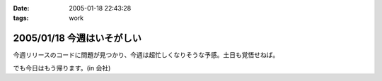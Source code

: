 :date: 2005-01-18 22:43:28
:tags: work

===========================
2005/01/18 今週はいそがしい
===========================

今週リリースのコードに問題が見つかり、今週は超忙しくなりそうな予感。土日も覚悟せねば。

でも今日はもう帰ります。(in 会社)



.. :extend type: text/plain
.. :extend:

